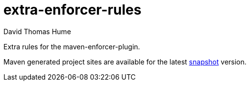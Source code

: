 extra-enforcer-rules
====================
David Thomas Hume
:Author Initials: DTH

Extra rules for the maven-enforcer-plugin.

Maven generated project sites are available for the latest
http://dthu.me/projects/extra-enforcer-rules/[snapshot] version.